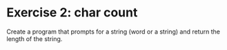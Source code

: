 * Exercise 2: char count

Create a program that prompts for a string (word or a string) and return the length of the string.
